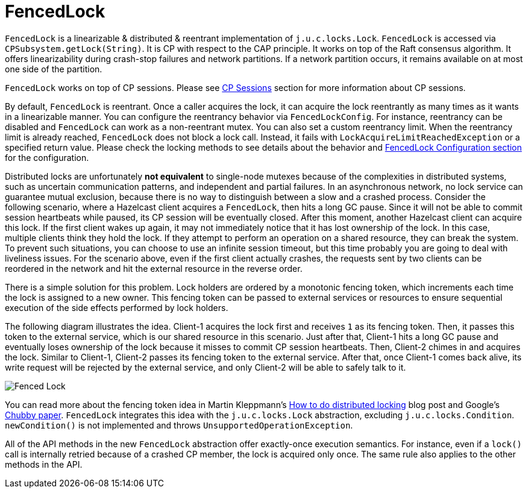 = FencedLock

`FencedLock` is a linearizable & distributed & reentrant implementation of
`j.u.c.locks.Lock`. `FencedLock` is accessed via `CPSubsystem.getLock(String)`.
It is CP with respect to the CAP principle. It works on top of the Raft
consensus algorithm. It offers linearizability during crash-stop failures and
network partitions. If a network partition occurs, it remains available on at
most one side of the partition.

`FencedLock` works on top of CP sessions. Please see xref:sessions.adoc[CP Sessions]
section for more information about CP sessions.

By default, `FencedLock` is reentrant. Once a caller acquires the lock, it can
acquire the lock reentrantly as many times as it wants in a linearizable manner.
You can configure the reentrancy behavior via `FencedLockConfig`. For instance,
reentrancy can be disabled and `FencedLock` can work as a non-reentrant mutex.
You can also set a custom reentrancy limit. When the reentrancy limit is
already reached, `FencedLock` does not block a lock call. Instead, it fails
with `LockAcquireLimitReachedException` or a specified return value. Please
check the locking methods to see details about the behavior and
xref:configuration.adoc#fencedlock-configuration[FencedLock Configuration section] for
the configuration.

Distributed locks are unfortunately *not equivalent* to single-node mutexes
because of the complexities in distributed systems, such as uncertain
communication patterns, and independent and partial failures.
In an asynchronous network, no lock service can guarantee mutual exclusion,
because there is no way to distinguish between a slow and a crashed process.
Consider the following scenario, where a Hazelcast client acquires
a `FencedLock`, then hits a long GC pause. Since it will not be able to commit
session heartbeats while paused, its CP session will be eventually closed.
After this moment, another Hazelcast client can acquire this lock. If the first
client wakes up again, it may not immediately notice that it has lost ownership
of the lock. In this case, multiple clients think they hold the lock. If they
attempt to perform an operation on a shared resource, they can break
the system. To prevent such situations, you can choose to use an infinite
session timeout, but this time probably you are going to deal with liveliness
issues. For the scenario above, even if the first client actually crashes,
the requests sent by two clients can be reordered in the network and hit
the external resource in the reverse order.

There is a simple solution for this problem. Lock holders are ordered by a
monotonic fencing token, which increments each time the lock is assigned to a
new owner. This fencing token can be passed to external services or resources
to ensure sequential execution of the side effects performed by lock holders.

The following diagram illustrates the idea. Client-1 acquires the lock first
and receives `1` as its fencing token. Then, it passes this token to
the external service, which is our shared resource in this scenario. Just after
that, Client-1 hits a long GC pause and eventually loses ownership of the lock
because it misses to commit CP session heartbeats. Then, Client-2 chimes in and
acquires the lock. Similar to Client-1, Client-2 passes its fencing token to
the external service. After that, once Client-1 comes back alive, its write
request will be rejected by the external service, and only Client-2 will be
able to safely talk to it.

image:ROOT:FencedLock.png[Fenced Lock]

You can read more about the fencing token idea in Martin Kleppmann's
https://martin.kleppmann.com/2016/02/08/how-to-do-distributed-locking.html[How to do distributed locking]
blog post and Google's https://ai.google/research/pubs/pub27897[Chubby paper].
`FencedLock` integrates this idea with the `j.u.c.locks.Lock` abstraction,
excluding `j.u.c.locks.Condition`. `newCondition()` is not implemented and
throws `UnsupportedOperationException`.

All of the API methods in the new `FencedLock` abstraction offer exactly-once
execution semantics. For instance, even if a `lock()` call is internally
retried because of a crashed CP member, the lock is acquired only once.
The same rule also applies to the other methods in the API.